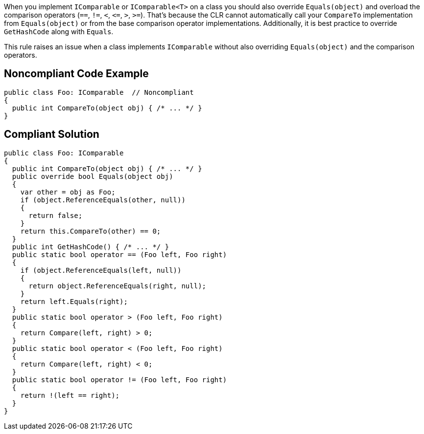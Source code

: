 When you implement ``++IComparable++`` or ``++IComparable<T>++`` on a class you should also override ``++Equals(object)++`` and overload the comparison operators (``++==++``, ``++!=++``, ``++<++``, ``++<=++``, ``++>++``, ``++>=++``). That's because the CLR cannot automatically call your ``++CompareTo++`` implementation from ``++Equals(object)++`` or from the base comparison operator implementations. Additionally, it is best practice to override ``++GetHashCode++`` along with ``++Equals++``.


This rule raises an issue when a class implements ``++IComparable++`` without also overriding ``++Equals(object)++`` and the comparison operators.

== Noncompliant Code Example

----
public class Foo: IComparable  // Noncompliant
{
  public int CompareTo(object obj) { /* ... */ }
}
----

== Compliant Solution

----
public class Foo: IComparable
{
  public int CompareTo(object obj) { /* ... */ }
  public override bool Equals(object obj)
  {
    var other = obj as Foo;
    if (object.ReferenceEquals(other, null))
    {
      return false;
    }
    return this.CompareTo(other) == 0;
  }
  public int GetHashCode() { /* ... */ }
  public static bool operator == (Foo left, Foo right) 
  {
    if (object.ReferenceEquals(left, null))
    {
      return object.ReferenceEquals(right, null);
    }
    return left.Equals(right);
  }
  public static bool operator > (Foo left, Foo right) 
  {
    return Compare(left, right) > 0;
  }
  public static bool operator < (Foo left, Foo right) 
  {
    return Compare(left, right) < 0;
  }
  public static bool operator != (Foo left, Foo right) 
  {
    return !(left == right);
  }
}
----
